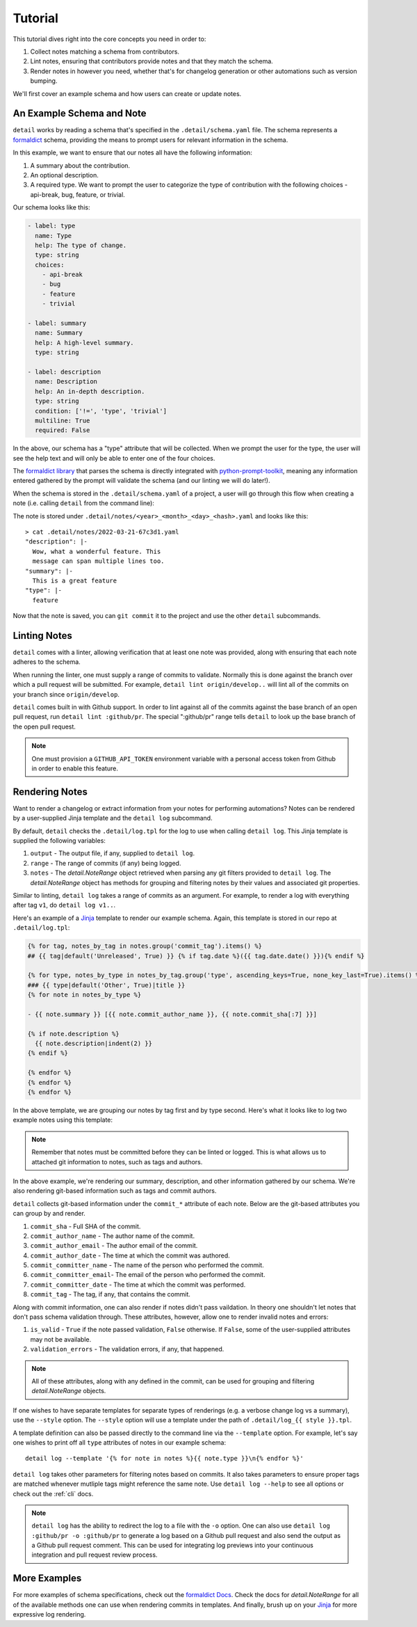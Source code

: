 .. _tutorial:

Tutorial
========

This tutorial dives right into the core concepts you need in order
to:

1. Collect notes matching a schema from contributors.
2. Lint notes, ensuring that contributors provide notes and that they
   match the schema.
3. Render notes in however you need, whether that's for changelog
   generation or other automations such as version bumping.

We'll first cover an example schema and how users can create or
update notes.

An Example Schema and Note
~~~~~~~~~~~~~~~~~~~~~~~~~~

``detail`` works by reading a schema that's specified in the
``.detail/schema.yaml`` file. The schema represents a
`formaldict <https://github.com/Opus10/formaldict>`__ schema, providing
the means to prompt users for relevant information in the schema.

In this example, we want to ensure that our notes all have
the following information:

1. A summary about the contribution.
2. An optional description.
3. A required type. We want to prompt the user to categorize the type of
   contribution with the following choices - api-break, bug, feature, or
   trivial.

Our schema looks like this:

.. code-block:: yaml

    - label: type
      name: Type
      help: The type of change.
      type: string
      choices:
        - api-break
        - bug
        - feature
        - trivial

    - label: summary
      name: Summary
      help: A high-level summary.
      type: string

    - label: description
      name: Description
      help: An in-depth description.
      type: string
      condition: ['!=', 'type', 'trivial']
      multiline: True
      required: False

In the above, our schema has a "type" attribute that will be collected.
When we prompt the user for the type, the user will see the help text
and will only be able to enter one of the four choices.

The `formaldict library <https://github.com/opus10/formaldict>`__
that parses the schema is directly integrated
with `python-prompt-toolkit <https://github.com/prompt-toolkit/python-prompt-toolkit>`__,
meaning any information entered gathered by
the prompt will validate the schema (and our linting we will do later!).

When the schema is stored in the ``.detail/schema.yaml`` of a project, a user will
go through this flow when creating a note (i.e. calling ``detail`` from the command line):

.. image:: _static/detail.gif
   :width: 600

The note is stored under ``.detail/notes/<year>_<month>_<day>_<hash>.yaml``
and looks like this::

    > cat .detail/notes/2022-03-21-67c3d1.yaml
    "description": |-
      Wow, what a wonderful feature. This
      message can span multiple lines too.
    "summary": |-
      This is a great feature
    "type": |-
      feature

Now that the note is saved, you can ``git commit`` it to the project and use the
other ``detail`` subcommands.

Linting Notes
~~~~~~~~~~~~~

``detail`` comes with a linter, allowing verification that at least one
note was provided, along with ensuring that each note adheres to the schema.

When running the linter, one must supply a range of commits
to validate. Normally this is done against the branch over which a pull
request will be submitted. For example, ``detail lint origin/develop..``
will lint all of the commits on your branch since ``origin/develop``.

``detail`` comes built in with Github support. In order to lint against all
of the commits against the base branch of an open pull request, run
``detail lint :github/pr``. The special ":github/pr" range tells
``detail`` to look up the base branch of the open pull request.

.. note::

    One must provision a ``GITHUB_API_TOKEN`` environment variable with
    a personal access token from Github in order to enable this feature.

Rendering Notes
~~~~~~~~~~~~~~~

Want to render a changelog or extract information from your notes for
performing automations? Notes can be rendered by a user-supplied Jinja
template and the ``detail log`` subcommand.

By default, ``detail`` checks the ``.detail/log.tpl`` for the log to use
when calling ``detail log``. This Jinja template is supplied the following
variables:

1. ``output`` - The output file, if any, supplied to ``detail log``.
2. ``range`` - The range of commits (if any) being logged.
3. ``notes`` - The `detail.NoteRange` object retrieved when parsing any
   git filters provided to ``detail log``. The `detail.NoteRange` object
   has methods for grouping and filtering notes by their values and
   associated git properties.

Similar to linting, ``detail log`` takes a range of commits as an argument.
For example, to render a log with everything after tag ``v1``, do
``detail log v1..``.

Here's an example of a
`Jinja <https://jinja.palletsprojects.com/en/2.10.x/api/>`__
template to render our example schema. Again, this
template is stored in our repo at ``.detail/log.tpl``:

.. code-block:: jinja

  {% for tag, notes_by_tag in notes.group('commit_tag').items() %}
  ## {{ tag|default('Unreleased', True) }} {% if tag.date %}({{ tag.date.date() }}){% endif %}

  {% for type, notes_by_type in notes_by_tag.group('type', ascending_keys=True, none_key_last=True).items() %}
  ### {{ type|default('Other', True)|title }}
  {% for note in notes_by_type %}

  - {{ note.summary }} [{{ note.commit_author_name }}, {{ note.commit_sha[:7] }}]

  {% if note.description %}
    {{ note.description|indent(2) }}
  {% endif %}

  {% endfor %}
  {% endfor %}
  {% endfor %}

In the above template, we are grouping our notes by tag first and by type
second. Here's what it looks like to log two example notes using this template:

.. image:: _static/detail-log.gif
   :width: 600

.. note::

    Remember that notes must be committed before they can be linted or logged. This
    is what allows us to attached git information to notes, such as tags and
    authors.

In the above example, we're rendering our summary, description, and other
information gathered by our schema. We're also rendering git-based information
such as tags and commit authors.

``detail`` collects git-based information under the ``commit_*`` attribute of each
note. Below are the git-based attributes you can group by and render.

1. ``commit_sha`` - Full SHA of the commit.
2. ``commit_author_name`` - The author name of the commit.
3. ``commit_author_email`` - The author email of the commit.
4. ``commit_author_date`` - The time at which the commit was authored.
5. ``commit_committer_name`` - The name of the person who performed the commit.
6. ``commit_committer_email``- The email of the person who performed the commit.
7. ``commit_committer_date`` - The time at which the commit was performed.
8. ``commit_tag`` - The tag, if any, that contains the commit.

Along with commit information, one can also render if notes didn't pass vaildation.
In theory one shouldn't let notes that don't pass schema validation through.
These attributes, however, allow one to render invalid notes and errors:

1. ``is_valid`` - ``True`` if the note passed validation, ``False`` otherwise.
   If ``False``, some of the user-supplied attributes may not be available.
2. ``validation_errors`` - The validation errors, if any, that happened.

.. note::

    All of these attributes, along with any defined in the commit,
    can be used for grouping and filtering `detail.NoteRange` objects.

If one wishes to have separate templates for separate types of renderings
(e.g. a verbose change log vs a summary), use the ``--style`` option.
The ``--style`` option will use a template under the path of
``.detail/log_{{ style }}.tpl``.

A template definition can also be passed directly to the command line
via the ``--template`` option.
For example, let's say one wishes to print off all ``type`` attributes
of notes in our example schema::

    detail log --template '{% for note in notes %}{{ note.type }}\n{% endfor %}'

``detail log`` takes other parameters for filtering notes based on commits.
It also takes parameters to ensure proper tags are matched whenever mutliple
tags might reference the same note. Use ``detail log --help`` to see
all options or check out the :ref:`cli` docs.

.. note::

  ``detail log`` has the ability to redirect the log to a file with the
  ``-o`` option. One can also use ``detail log :github/pr -o :github/pr``
  to generate a log based on a Github pull request and also send the output
  as a Github pull request comment. This can be used for integrating log
  previews into your continuous integration and pull request review process.


More Examples
~~~~~~~~~~~~~

For more examples of schema specifications, check out the
`formaldict Docs <https://formaldict.readthedocs.org>`__.
Check the docs for `detail.NoteRange` for all of the available methods one can
use when rendering commits in templates. And finally, brush up on your
`Jinja <https://jinja.palletsprojects.com/en/2.10.x/api/>`__ for
more expressive log rendering.

